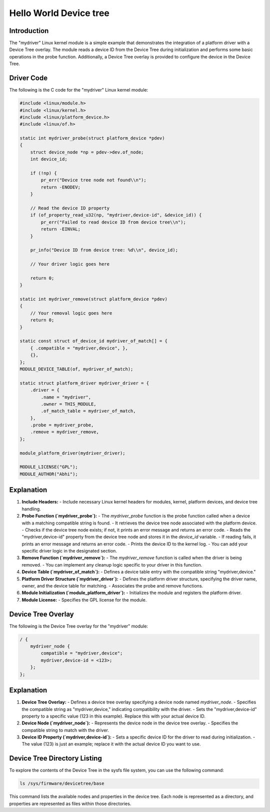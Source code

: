 .. SPDX-License-Identifier: GPL-2.0
.. _mydriver:

===========================
Hello World Device tree
===========================
Introduction
------------

The "mydriver" Linux kernel module is a simple example that demonstrates the integration of a platform driver with a Device Tree overlay. The module reads a device ID from the Device Tree during initialization and performs some basic operations in the probe function. Additionally, a Device Tree overlay is provided to configure the device in the Device Tree.
  
Driver Code
-----------

The following is the C code for the "mydriver" Linux kernel module:

.. code:: c

    #include <linux/module.h>
    #include <linux/kernel.h>
    #include <linux/platform_device.h>
    #include <linux/of.h>

    static int mydriver_probe(struct platform_device *pdev)
    {
        struct device_node *np = pdev->dev.of_node;
        int device_id;

        if (!np) {
            pr_err("Device tree node not found\\n");
            return -ENODEV;
        }

        // Read the device ID property
        if (of_property_read_u32(np, "mydriver,device-id", &device_id)) {
            pr_err("Failed to read device ID from device tree\\n");
            return -EINVAL;
        }

        pr_info("Device ID from device tree: %d\\n", device_id);

        // Your driver logic goes here

        return 0;
    }

    static int mydriver_remove(struct platform_device *pdev)
    {
        // Your removal logic goes here
        return 0;
    }

    static const struct of_device_id mydriver_of_match[] = {
        { .compatible = "mydriver,device", },
        {},
    };
    MODULE_DEVICE_TABLE(of, mydriver_of_match);

    static struct platform_driver mydriver_driver = {
        .driver = {
            .name = "mydriver",
            .owner = THIS_MODULE,
            .of_match_table = mydriver_of_match,
        },
        .probe = mydriver_probe,
        .remove = mydriver_remove,
    };

    module_platform_driver(mydriver_driver);

    MODULE_LICENSE("GPL");
    MODULE_AUTHOR("Abhi");

Explanation
------------

1. **Include Headers:**
   - Include necessary Linux kernel headers for modules, kernel, platform devices, and device tree handling.

2. **Probe Function (`mydriver_probe`):**
   - The `mydriver_probe` function is the probe function called when a device with a matching compatible string is found.
   - It retrieves the device tree node associated with the platform device.
   - Checks if the device tree node exists; if not, it prints an error message and returns an error code.
   - Reads the "mydriver,device-id" property from the device tree node and stores it in the `device_id` variable.
   - If reading fails, it prints an error message and returns an error code.
   - Prints the device ID to the kernel log.
   - You can add your specific driver logic in the designated section.

3. **Remove Function (`mydriver_remove`):**
   - The `mydriver_remove` function is called when the driver is being removed.
   - You can implement any cleanup logic specific to your driver in this function.

4. **Device Table (`mydriver_of_match`):**
   - Defines a device table entry with the compatible string "mydriver,device."

5. **Platform Driver Structure (`mydriver_driver`):**
   - Defines the platform driver structure, specifying the driver name, owner, and the device table for matching.
   - Associates the probe and remove functions.

6. **Module Initialization (`module_platform_driver`):**
   - Initializes the module and registers the platform driver.

7. **Module License:**
   - Specifies the GPL license for the module.

Device Tree Overlay
-------------------

The following is the Device Tree overlay for the "mydriver" module:

.. code:: dts

    / {
        mydriver_node {
            compatible = "mydriver,device";
            mydriver,device-id = <123>; 
        };
    };

Explanation
------------

1. **Device Tree Overlay:**
   - Defines a device tree overlay specifying a device node named `mydriver_node`.
   - Specifies the compatible string as "mydriver,device," indicating compatibility with the driver.
   - Sets the "mydriver,device-id" property to a specific value (123 in this example). Replace this with your actual device ID.

2. **Device Node (`mydriver_node`):**
   - Represents the device node in the device tree overlay.
   - Specifies the compatible string to match with the driver.

3. **Device ID Property (`mydriver,device-id`):**
   - Sets a specific device ID for the driver to read during initialization.
   - The value (123) is just an example; replace it with the actual device ID you want to use.


Device Tree Directory Listing
------------------------------

To explore the contents of the Device Tree in the sysfs file system, you can use the following command:

.. code-block:: bash

    ls /sys/firmware/devicetree/base

This command lists the available nodes and properties in the device tree. Each node is represented as a directory, and properties are represented as files within those directories.


